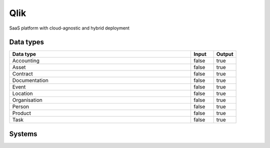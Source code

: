 .. _system_qlik:

.. rst-class:: center-title

==========
Qlik
==========
SaaS platform with cloud-agnostic and hybrid deployment

Data types
^^^^^^^^^^

.. list-table::
   :header-rows: 1
   :widths: 80, 10,10

   * - Data type
     - Input
     - Output

   * - Accounting
     - false
     - true

   * - Asset
     - false
     - true

   * - Contract
     - false
     - true

   * - Documentation
     - false
     - true

   * - Event
     - false
     - true

   * - Location
     - false
     - true

   * - Organisation
     - false
     - true

   * - Person
     - false
     - true

   * - Product
     - false
     - true

   * - Task
     - false
     - true

Systems
^^^^^^^^^^

.. panels::
    :body: text-left
    :container: container-lg pb-3
    :column: col-lg-4 col-md-4 col-sm-6 col-xs-12 p-2 custom-card

    **Qlik**

    
    .. link-button:: system/qlik
        :type: ref
        :text: Read more
        :classes: read-more
    ---